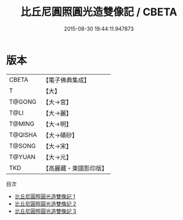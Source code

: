 #+TITLE: 比丘尼圓照圓光造雙像記 / CBETA

#+DATE: 2015-08-30 19:44:11.947873
* 版本
 |     CBETA|【電子佛典集成】|
 |         T|【大】     |
 |    T@GONG|【大→宮】   |
 |      T@LI|【大→麗】   |
 |    T@MING|【大→明】   |
 |   T@QISHA|【大→磧砂】  |
 |    T@SONG|【大→宋】   |
 |    T@YUAN|【大→元】   |
 |       TKD|【高麗藏・東國影印版】|
目次
 - [[file:KR6c0015_001.txt][比丘尼圓照圓光造雙像記 1]]
 - [[file:KR6c0015_002.txt][比丘尼圓照圓光造雙像記 2]]
 - [[file:KR6c0015_003.txt][比丘尼圓照圓光造雙像記 3]]
